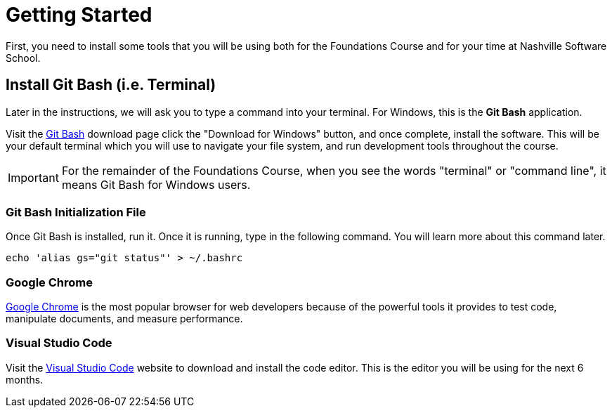 = Getting Started

First, you need to install some tools that you will be using both for the Foundations Course and for your time at Nashville Software School.

== Install Git Bash (i.e. Terminal)

Later in the instructions, we will ask you to type a command into your terminal. For Windows, this is the **Git Bash** application.

Visit the http://www.git-scm.com/downloads[Git Bash] download page click the "Download for Windows" button, and once complete, install the software. This will be your default terminal which you will use to navigate your file system, and run development tools throughout the course.

IMPORTANT: For the remainder of the Foundations Course, when you see the words "terminal" or "command line", it means Git Bash for Windows users.

=== Git Bash Initialization File

Once Git Bash is installed, run it. Once it is running, type in the following command. You will learn more about this command later.


[source,bash]
----
echo 'alias gs="git status"' > ~/.bashrc
----

=== Google Chrome

https://www.google.com/chrome/browser/desktop/index.html[Google Chrome] is the most popular browser for web developers because of the powerful tools it provides to test code, manipulate documents, and measure performance.

=== Visual Studio Code

Visit the https://code.visualstudio.com[Visual Studio Code] website to download and install the code editor. This is the editor you will be using for the next 6 months.
